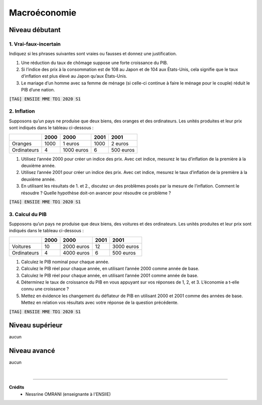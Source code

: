 ================================
Macroéconomie
================================

Niveau débutant
***********************

1. Vrai-faux-incertain
-----------------------

Indiquez si les phrases suivantes sont vraies ou fausses
et donnez une justification.

1.
	Une réduction du taux de chômage suppose une forte croissance du PIB.
2.
	Si l’indice des prix à la consommation est de 108 au Japon et de 104 aux États-Unis,
	cela signifie que le taux d’inflation est plus élevé au Japon qu’aux États-Unis.
3.
	Le mariage d’un homme avec sa femme de ménage (si celle-ci continue à faire le
	ménage pour le couple) réduit le PIB d’une nation.

| :code:`[TAG] ENSIIE MME TD1 2020 S1`

2. Inflation
--------------------

Supposons qu’un pays ne produise que deux biens, des oranges et des ordinateurs. Les unités
produites et leur prix sont indiqués dans le tableau ci-dessous :

=========== ========= ========== ========= ============
\           2000      2000       2001      2001
=========== ========= ========== ========= ============
            Quantités Prix       Quantités Prix
Oranges     1000      1 euros    1000      2 euros
Ordinateurs 4         1000 euros 6         500 euros
=========== ========= ========== ========= ============

1.
	Utilisez l’année 2000 pour créer un indice des prix. Avec cet indice, mesurez le tau
	d’inflation de la première à la deuxième année.
2.
	Utilisez l’année 2001 pour créer un indice des prix. Avec cet indice, mesurez le taux
	d’inflation de la première à la deuxième année.
3.
	En utilisant les résultats de 1. et 2., discutez un des problèmes posés par la mesure de
	l’inflation. Comment le résoudre ? Quelle hypothèse doit-on avancer pour résoudre ce
	problème ?

| :code:`[TAG] ENSIIE MME TD1 2020 S1`

3. Calcul du PIB
--------------------

Supposons qu’un pays ne produise que deux biens, des voitures et des ordinateurs. Les unités
produites et leur prix sont indiqués dans le tableau ci-dessous :

=========== ========= ========== ========= ============
\           2000      2000       2001      2001
=========== ========= ========== ========= ============
            Quantités Prix       Quantités Prix
Voitures    10        2000 euros 12        3000 euros
Ordinateurs 4         4000 euros 6         500 euros
=========== ========= ========== ========= ============

1. Calculez le PIB nominal pour chaque année.
2. Calculez le PIB réel pour chaque année, en utilisant l’année 2000 comme année de base.
3. Calculez le PIB réel pour chaque année, en utilisant l’année 2001 comme année de base.
4. Déterminez le taux de croissance du PIB en vous appuyant sur vos réponses de 1, 2, et 3. L’économie a t-elle connu une croissance ?

5.

	Mettez en évidence les changement du déflateur de PIB en utilisant 2000 et 2001
	comme des années de base. Mettez en relation vos résultats avec votre réponse de la
	question précédente.

| :code:`[TAG] ENSIIE MME TD1 2020 S1`

Niveau supérieur
***********************

aucun

Niveau avancé
***********************

aucun

|

-----

**Crédits**
	* Nessrine OMRANI (enseignante à l'ENSIIE)